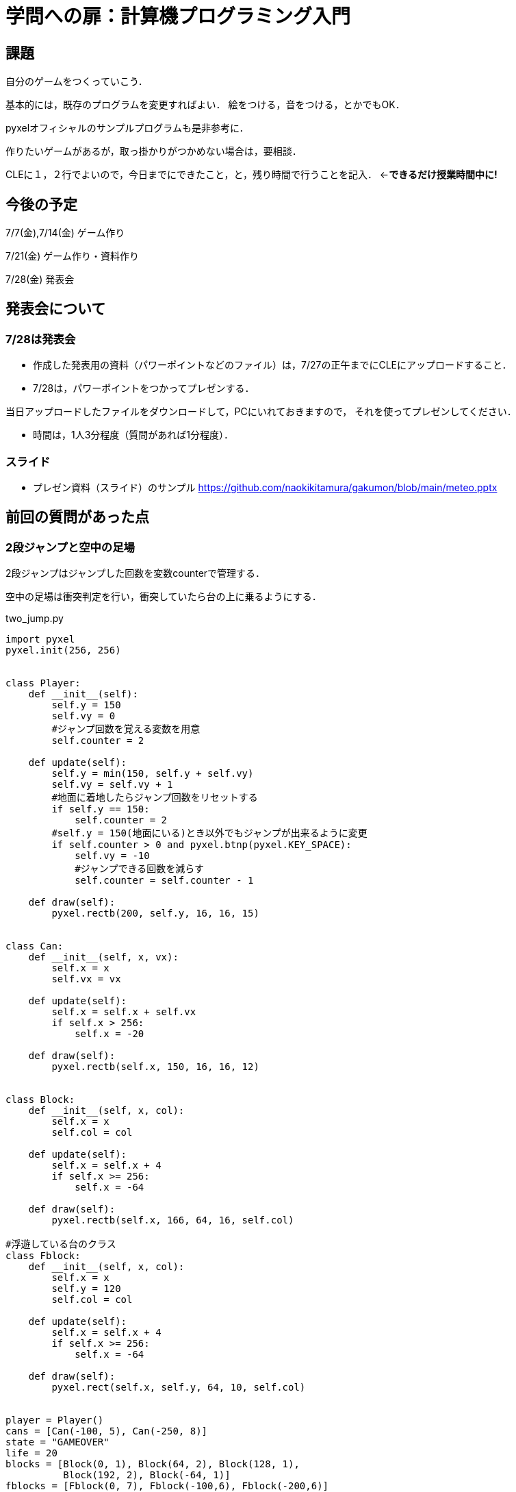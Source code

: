 = 学問への扉：計算機プログラミング入門



== 課題

自分のゲームをつくっていこう．

基本的には，既存のプログラムを変更すればよい．
絵をつける，音をつける，とかでもOK．

pyxelオフィシャルのサンプルプログラムも是非参考に．

作りたいゲームがあるが，取っ掛かりがつかめない場合は，要相談．

CLEに１，２行でよいので，今日までにできたこと，と，残り時間で行うことを記入．
←*できるだけ授業時間中に!*

== 今後の予定

7/7(金),7/14(金) ゲーム作り

7/21(金) ゲーム作り・資料作り

7/28(金) 発表会


== 発表会について

=== 7/28は発表会

- 作成した発表用の資料（パワーポイントなどのファイル）は，7/27の正午までにCLEにアップロードすること．
- 7/28は，パワーポイントをつかってプレゼンする．

当日アップロードしたファイルをダウンロードして，PCにいれておきますので，
それを使ってプレゼンしてください．

- 時間は，1人3分程度（質問があれば1分程度）．

=== スライド

* プレゼン資料（スライド）のサンプル
https://github.com/naokikitamura/gakumon/blob/main/meteo.pptx


== 前回の質問があった点

=== 2段ジャンプと空中の足場
2段ジャンプはジャンプした回数を変数counterで管理する．

空中の足場は衝突判定を行い，衝突していたら台の上に乗るようにする．

two_jump.py
[source,python]
----
import pyxel
pyxel.init(256, 256)


class Player:
    def __init__(self):
        self.y = 150
        self.vy = 0
        #ジャンプ回数を覚える変数を用意
        self.counter = 2

    def update(self):
        self.y = min(150, self.y + self.vy)
        self.vy = self.vy + 1
        #地面に着地したらジャンプ回数をリセットする
        if self.y == 150:
            self.counter = 2
        #self.y = 150(地面にいる)とき以外でもジャンプが出来るように変更
        if self.counter > 0 and pyxel.btnp(pyxel.KEY_SPACE):
            self.vy = -10
            #ジャンプできる回数を減らす
            self.counter = self.counter - 1
            
    def draw(self):
        pyxel.rectb(200, self.y, 16, 16, 15)


class Can:
    def __init__(self, x, vx):
        self.x = x
        self.vx = vx

    def update(self):
        self.x = self.x + self.vx
        if self.x > 256:
            self.x = -20

    def draw(self):
        pyxel.rectb(self.x, 150, 16, 16, 12)


class Block:
    def __init__(self, x, col):
        self.x = x
        self.col = col

    def update(self):
        self.x = self.x + 4
        if self.x >= 256:
            self.x = -64

    def draw(self):
        pyxel.rectb(self.x, 166, 64, 16, self.col)

#浮遊している台のクラス
class Fblock:
    def __init__(self, x, col):
        self.x = x
        self.y = 120
        self.col = col

    def update(self):
        self.x = self.x + 4
        if self.x >= 256:
            self.x = -64

    def draw(self):
        pyxel.rect(self.x, self.y, 64, 10, self.col)


player = Player()
cans = [Can(-100, 5), Can(-250, 8)]
state = "GAMEOVER"
life = 20
blocks = [Block(0, 1), Block(64, 2), Block(128, 1),
          Block(192, 2), Block(-64, 1)]
fblocks = [Fblock(0, 7), Fblock(-100,6), Fblock(-200,6)] 


def update():
    global player, cans, state, life
    if state == "GAMEOVER":
        if pyxel.btnp(pyxel.KEY_SPACE):
            state = "PLAYING"
            life = 20
    else:
        player.update()
        for can in cans:
            can.update()
            if can.x - 10 < 200 < can.x + 10 and \
                    140 <= player.y <= 150:
                life = life - 1
                break
        if life == 0:
            state = "GAMEOVER"
        for block in blocks:
            block.update()
        #浮遊ブロックの処理
        for fblock in fblocks:
            fblock.update()
            #プレイヤーとぶつかったら上に乗るようにする
            if fblock.x - 16 < 200 < fblock.x + 64 and \
               fblock.y -16 <= player.y <= fblock.y and player.vy >= 0:
                player.y = fblock.y - 16
                player.vy = 0
                #ジャンプ回数のリセット
                player.counter = 2


def draw():
    global player, cans, state, life
    pyxel.cls(0)
    player.draw()
    for can in cans:
        can.draw()
    pyxel.text(0, 0, str(life), 10)
    for block in blocks:
        block.draw()
    #浮遊ブロックの処理
    for fblock in fblocks:
            fblock.draw()

pyxel.run(update, draw)
----

